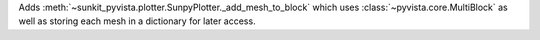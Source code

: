 Adds :meth:`~sunkit_pyvista.plotter.SunpyPlotter._add_mesh_to_block` which uses :class:`~pyvista.core.MultiBlock`
as well as storing each mesh in a dictionary for later access.
